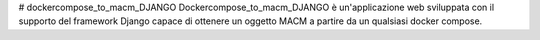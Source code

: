 # dockercompose_to_macm_DJANGO
Dockercompose_to_macm_DJANGO è un'applicazione web sviluppata con il supporto del framework Django capace di ottenere un oggetto MACM a partire da un qualsiasi docker compose.
